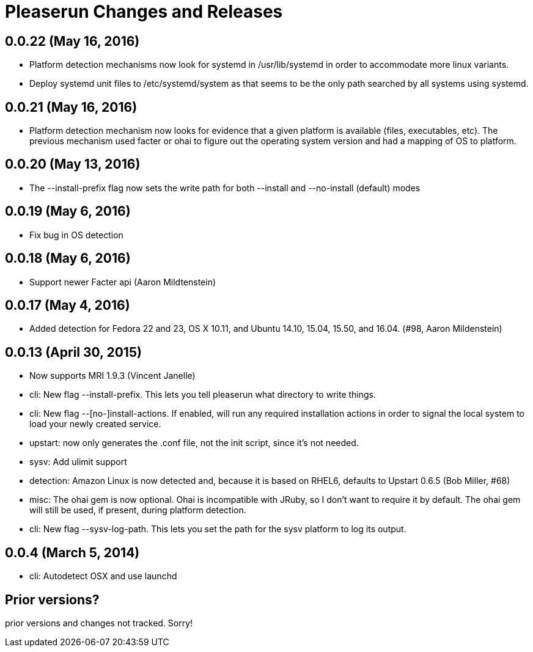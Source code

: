 = Pleaserun Changes and Releases

== 0.0.22 (May 16, 2016)
  * Platform detection mechanisms now look for systemd in /usr/lib/systemd in
    order to accommodate more linux variants.
  * Deploy systemd unit files to /etc/systemd/system as that seems to be the only
    path searched by all systems using systemd.

== 0.0.21 (May 16, 2016)
  * Platform detection mechanism now looks for evidence that a given platform
    is available (files, executables, etc).  The previous mechanism used facter
    or ohai to figure out the operating system version and had a mapping of OS to
    platform.

== 0.0.20 (May 13, 2016)
  * The --install-prefix flag now sets the write path for both --install and --no-install (default) modes

== 0.0.19 (May 6, 2016)
  * Fix bug in OS detection

== 0.0.18 (May 6, 2016)
  * Support newer Facter api (Aaron Mildtenstein)

== 0.0.17 (May 4, 2016)
  * Added detection for Fedora 22 and 23, OS X 10.11, and Ubuntu 14.10, 15.04, 15.50, and 16.04. (#98, Aaron Mildenstein)

== 0.0.13  (April 30, 2015)
  * Now supports MRI 1.9.3 (Vincent Janelle)
  * cli: New flag --install-prefix. This lets you tell pleaserun what directory to write things.
  * cli: New flag --[no-]install-actions. If enabled, will run any required installation actions in order to signal the local system to load your newly created service.
  * upstart: now only generates the .conf file, not the init script,
    since it's not needed.
  * sysv: Add ulimit support
  * detection: Amazon Linux is now detected and, because it is based on RHEL6, defaults to Upstart 0.6.5 (Bob Miller, #68)
  * misc: The ohai gem is now optional. Ohai is incompatible with JRuby, so I don't want to require it by default. The ohai gem will still be used, if present, during platform detection.
  * cli: New flag --sysv-log-path. This lets you set the path for the sysv platform to log its output.

== 0.0.4 (March 5, 2014)
  * cli: Autodetect OSX and use launchd

== Prior versions?

prior versions and changes not tracked. Sorry!
